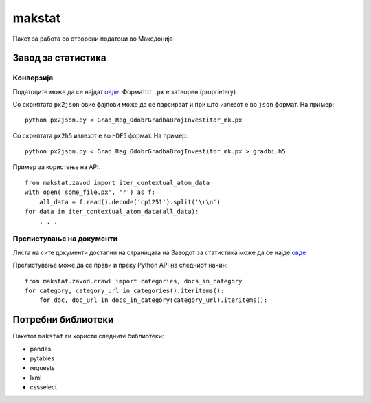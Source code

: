 makstat
=======

Пакет за работа со отворени податоци во Македонија

Завод за статистика
-------------------

Конверзија
~~~~~~~~~~

Податоците може да се најдат `овде <http://makstat.stat.gov.mk/pxweb2007bazi/Database/StatistikaPoOblasti/databasetree.asp>`_. Форматот ``.px`` е затворен (proprietery).

Со скриптата ``px2json`` овие фајлови може да се парсираат и при што излезот е во ``json`` формат. На пример: ::

  python px2json.py < Grad_Reg_OdobrGradbaBrojInvestitor_mk.px

Со скриптата ``px2h5`` излезот е во ``HDF5`` формат. На пример: ::

  python px2json.py < Grad_Reg_OdobrGradbaBrojInvestitor_mk.px > gradbi.h5


Пример за користење на API: ::

    from makstat.zavod import iter_contextual_atom_data
    with open('some_file.px', 'r') as f:
        all_data = f.read().decode('cp1251').split('\r\n')
    for data in iter_contextual_atom_data(all_data):
        . . .

Прелистување на документи
~~~~~~~~~~~~~~~~~~~~~~~~~

Листа на сите документи достапни на страницата на Заводот за статистика може да се најде `овдe <http://petrushev.github.io/makstat/>`_ 

Прелистување може да се прави и преку Python API на следниот начин: ::

  from makstat.zavod.crawl import categories, docs_in_category
  for category, category_url in categories().iteritems():
      for doc, doc_url in docs_in_category(category_url).iteritems():


Потребни библиотеки
-------------------

Пакетот ``makstat`` ги користи следните библиотеки:

* pandas
* pytables
* requests
* lxml
* cssselect

